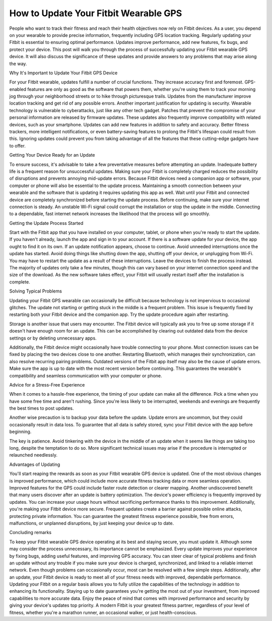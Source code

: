 How to Update Your Fitbit Wearable GPS
-----------------------------------------------


.. image:: fitbitupdatenow.png
   :alt: fitbit Gps Update
   :align: center
   :target: https://navisolve.com/
   :width: 200px

People who want to track their fitness and reach their health objectives now rely on Fitbit devices. As a user, you depend on your wearable to provide precise information, frequently including GPS location tracking. Regularly updating your Fitbit is essential to ensuring optimal performance. Updates improve performance, add new features, fix bugs, and protect your device. This post will walk you through the process of successfully updating your Fitbit wearable GPS device. It will also discuss the significance of these updates and provide answers to any problems that may arise along the way.

Why It's Important to Update Your Fitbit GPS Device

For your Fitbit wearable, updates fulfill a number of crucial functions. They increase accuracy first and foremost. GPS-enabled features are only as good as the software that powers them, whether you're using them to track your morning jog through your neighborhood streets or to hike through picturesque trails. Updates from the manufacturer improve location tracking and get rid of any possible errors.
Another important justification for updating is security. Wearable technology is vulnerable to cyberattacks, just like any other tech gadget. Patches that prevent the compromise of your personal information are released by firmware updates. These updates also frequently improve compatibility with related devices, such as your smartphone.
Updates can add new features in addition to safety and accuracy. Better fitness trackers, more intelligent notifications, or even battery-saving features to prolong the Fitbit's lifespan could result from this. Ignoring updates could prevent you from taking advantage of all the features that these cutting-edge gadgets have to offer.

Getting Your Device Ready for an Update

To ensure success, it's advisable to take a few preventative measures before attempting an update. Inadequate battery life is a frequent reason for unsuccessful updates. Making sure your Fitbit is completely charged reduces the possibility of disruptions and prevents annoying mid-update errors.
Because Fitbit devices need a companion app or software, your computer or phone will also be essential to the update process. Maintaining a smooth connection between your wearable and the software that is updating it requires updating this app as well. Wait until your Fitbit and connected device are completely synchronized before starting the update process.
Before continuing, make sure your internet connection is steady. An unstable Wi-Fi signal could corrupt the installation or stop the update in the middle. Connecting to a dependable, fast internet network increases the likelihood that the process will go smoothly.

Getting the Update Process Started

Start with the Fitbit app that you have installed on your computer, tablet, or phone when you're ready to start the update. If you haven't already, launch the app and sign in to your account. If there is a software update for your device, the app ought to find it on its own. If an update notification appears, choose to continue.
Avoid unneeded interruptions once the update has started. Avoid doing things like shutting down the app, shutting off your device, or unplugging from Wi-Fi. You may have to restart the update as a result of these interruptions. Leave the devices to finish the process instead.
The majority of updates only take a few minutes, though this can vary based on your internet connection speed and the size of the download. As the new software takes effect, your Fitbit will usually restart itself after the installation is complete.

Solving Typical Problems

Updating your Fitbit GPS wearable can occasionally be difficult because technology is not impervious to occasional glitches. The update not starting or getting stuck in the middle is a frequent problem. This issue is frequently fixed by restarting both your Fitbit device and the companion app. Try the update procedure again after restarting.

Storage is another issue that users may encounter. The Fitbit device will typically ask you to free up some storage if it doesn't have enough room for an update. This can be accomplished by clearing out outdated data from the device settings or by deleting unnecessary apps.

Additionally, the Fitbit device might occasionally have trouble connecting to your phone. Most connection issues can be fixed by placing the two devices close to one another. Restarting Bluetooth, which manages their synchronization, can also resolve recurring pairing problems.
Outdated versions of the Fitbit app itself may also be the cause of update errors. Make sure the app is up to date with the most recent version before continuing. This guarantees the wearable's compatibility and seamless communication with your computer or phone.

Advice for a Stress-Free Experience

When it comes to a hassle-free experience, the timing of your update can make all the difference. Pick a time when you have some free time and aren't rushing. Since you're less likely to be interrupted, weekends and evenings are frequently the best times to post updates.

Another wise precaution is to backup your data before the update. Update errors are uncommon, but they could occasionally result in data loss. To guarantee that all data is safely stored, sync your Fitbit device with the app before beginning.

The key is patience. Avoid tinkering with the device in the middle of an update when it seems like things are taking too long, despite the temptation to do so. More significant technical issues may arise if the procedure is interrupted or relaunched needlessly.

Advantages of Updating

You'll start reaping the rewards as soon as your Fitbit wearable GPS device is updated. One of the most obvious changes is improved performance, which could include more accurate fitness tracking data or more seamless operation. Improved features for the GPS could include faster route detection or clearer mapping.
Another undiscovered benefit that many users discover after an update is battery optimization. The device's power efficiency is frequently improved by updates. You can increase your usage hours without sacrificing performance thanks to this improvement.
Additionally, you're making your Fitbit device more secure. Frequent updates create a barrier against possible online attacks, protecting private information. You can guarantee the greatest fitness experience possible, free from errors, malfunctions, or unplanned disruptions, by just keeping your device up to date.

Concluding remarks

To keep your Fitbit wearable GPS device operating at its best and staying secure, you must update it. Although some may consider the process unnecessary, its importance cannot be emphasized. Every update improves your experience by fixing bugs, adding useful features, and improving GPS accuracy.
You can steer clear of typical problems and finish an update without any trouble if you make sure your device is charged, synchronized, and linked to a reliable internet network. Even though problems can occasionally occur, most can be resolved with a few simple steps. Additionally, after an update, your Fitbit device is ready to meet all of your fitness needs with improved, dependable performance.
Updating your Fitbit on a regular basis allows you to fully utilize the capabilities of the technology in addition to enhancing its functionality. Staying up to date guarantees you're getting the most out of your investment, from improved capabilities to more accurate data. Enjoy the peace of mind that comes with improved performance and security by giving your device's updates top priority. A modern Fitbit is your greatest fitness partner, regardless of your level of fitness, whether you're a marathon runner, an occasional walker, or just health-conscious.


